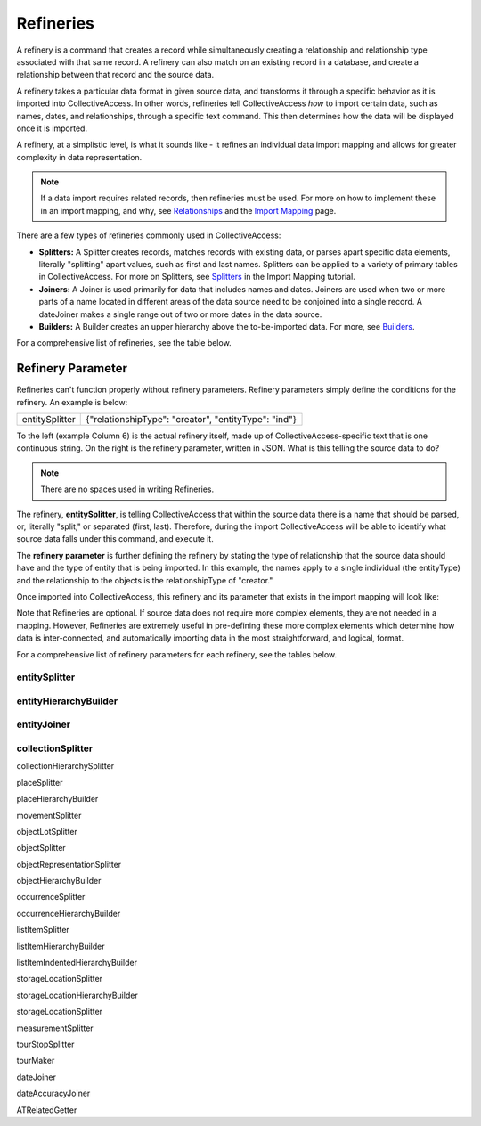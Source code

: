 **Refineries**
==============
A refinery is a command that creates a record while simultaneously creating a relationship and relationship type associated with that same record. A refinery can also match on an existing record in a database, and create a relationship between that record and the source data. 

A refinery takes a particular data format in given source data, and transforms it through a specific behavior as it is imported into CollectiveAccess. In other words, refineries tell CollectiveAccess *how* to import certain data, such as names, dates, and relationships, through a specific text command. This then determines how the data will be displayed once it is imported. 

A refinery, at a simplistic level, is what it sounds like - it refines an individual data import mapping and allows for greater complexity in data representation. 

.. note:: If a data import requires related records, then refineries must be used. For more on how to implement these in an import mapping, and why, see `Relationships <https://manual.collectiveaccess.org/dataModelling/relationships.html?highlight=relationships>`_ and the `Import Mapping <https://manual.collectiveaccess.org/import/mappings.html>`_ page. 

There are a few types of refineries commonly used in CollectiveAccess:

* **Splitters:** A Splitter creates records, matches records with existing data, or parses apart specific data elements, literally "splitting" apart values, such as first and last names. Splitters can be applied to a variety of primary tables in CollectiveAccess. For more on Splitters, see `Splitters <https://manual.collectiveaccess.org/import/mappings/splitters.html?highlight=refinery#refinery-options>`_ in the Import Mapping tutorial. 

* **Joiners:** A Joiner is used primarily for data that includes names and dates. Joiners are used when two or more parts of a name located in different areas of the data source need to be conjoined into a single record. A dateJoiner makes a single range out of two or more dates in the data source.

* **Builders:** A Builder creates an upper hierarchy above the to-be-imported data. For more, see `Builders <https://manual.collectiveaccess.org/import/mappings/builders.html>`_. 

For a comprehensive list of refineries, see the table below. 

.. csv-table::
   :header-rows: 1
   :file: Refineries_Full_List.csv

Refinery Parameter
------------------

Refineries can't function properly without refinery parameters. Refinery parameters simply define the conditions for the refinery. An example is below: 

+---------+---------+-----------+-----------------------------------------+
| entitySplitter    |{"relationshipType": "creator", "entityType": "ind"} |
+---------+---------+-----------+-----------------------------------------+
To the left (example Column 6) is the actual refinery itself, made up of CollectiveAccess-specific text that is one continuous string. On the right is the refinery parameter, written in JSON. What is this telling the source data to do? 

.. note:: There are no spaces used in writing Refineries. 

The refinery, **entitySplitter**, is telling CollectiveAccess that within the source data there is a name that should be parsed, or, literally "split," or separated (first, last). Therefore, during the import CollectiveAccess will be able to identify what source data falls under this command, and execute it.

The **refinery parameter** is further defining the refinery by stating the type of relationship that the source data should have and the type of entity that is being imported. In this example, the names apply to a single individual (the entityType) and the relationship to the objects is the relationshipType of "creator." 

Once imported into CollectiveAccess, this refinery and its parameter that exists in the import mapping will look like:

.. image:: refparam1.png
   :align: center
   :scale: 50%

Note that Refineries are optional. If source data does not require more complex elements, they are not needed in a mapping. However, Refineries are extremely useful in pre-defining these more complex elements which determine how data is inter-connected, and automatically importing data in the most straightforward, and logical, format. 

For a comprehensive list of refinery parameters for each refinery, see the tables below. 

entitySplitter
^^^^^^^^^^^^^^

.. csv-table::
   :header-rows: 1
   :file: entitySplitter_table.csv

entityHierarchyBuilder
^^^^^^^^^^^^^^^^^^^^^^

.. csv-table::
   :header-rows: 1
   :file: entityHierarchy_Table.csv

entityJoiner
^^^^^^^^^^^^

.. csv-table::
   :header-rows: 1
   :file: entityJoiner_table.csv

collectionSplitter
^^^^^^^^^^^^^^^^^^






collectionHierarchySplitter

placeSplitter

placeHierarchyBuilder

movementSplitter

objectLotSplitter

objectSplitter

objectRepresentationSplitter

objectHierarchyBuilder

occurrenceSplitter

occurrenceHierarchyBuilder

listItemSplitter

listItemHierarchyBuilder

listItemIndentedHierarchyBuilder

storageLocationSplitter

storageLocationHierarchyBuilder

storageLocationSplitter
 
measurementSplitter

tourStopSplitter

tourMaker

dateJoiner

dateAccuracyJoiner

ATRelatedGetter 